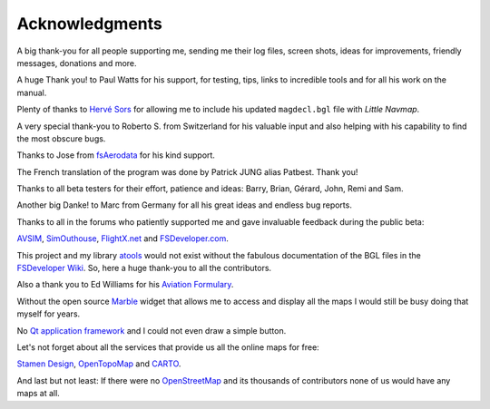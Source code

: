 Acknowledgments
---------------

A big thank-you for all people supporting me, sending me their log
files, screen shots, ideas for improvements, friendly messages,
donations and more.

A huge Thank you! to Paul Watts for his support, for testing, tips,
links to incredible tools and for all his work on the manual.

Plenty of thanks to `Hervé Sors <http://www.aero.sors.fr>`__ for
allowing me to include his updated ``magdecl.bgl`` file with *Little
Navmap*.

A very special thank-you to Roberto S. from Switzerland for his valuable
input and also helping with his capability to find the most obscure
bugs.

Thanks to Jose from `fsAerodata <https://www.fsaerodata.com/>`__ for his
kind support.

The French translation of the program was done by Patrick JUNG alias
Patbest. Thank you!

Thanks to all beta testers for their effort, patience and ideas: Barry,
Brian, Gérard, John, Remi and Sam.

Another big Danke! to Marc from Germany for all his great ideas and
endless bug reports.

Thanks to all in the forums who patiently supported me and gave
invaluable feedback during the public beta:

`AVSIM <https://www.avsim.com>`__,
`SimOuthouse <http://www.sim-outhouse.com>`__,
`FlightX.net <https://flightx.net/>`__ and
`FSDeveloper.com <https://www.fsdeveloper.com>`__.

This project and my library
`atools <https://github.com/albar965/atools>`__ would not exist without
the fabulous documentation of the BGL files in the `FSDeveloper
Wiki <https://www.fsdeveloper.com/wiki>`__. So, here a huge thank-you to
all the contributors.

Also a thank you to Ed Williams for his `Aviation
Formulary <http://www.edwilliams.org/avform.htm>`__.

Without the open source `Marble <https://marble.kde.org>`__ widget that
allows me to access and display all the maps I would still be busy doing
that myself for years.

No `Qt application framework <https://www.qt.io>`__ and I could not even
draw a simple button.

Let's not forget about all the services that provide us all the online
maps for free:

`Stamen Design <http://maps.stamen.com>`__,
`OpenTopoMap <https://www.opentopomap.org>`__ and
`CARTO <https://carto.com/>`__.

And last but not least: If there were no
`OpenStreetMap <https://www.openstreetmap.org>`__ and its thousands of
contributors none of us would have any maps at all.
